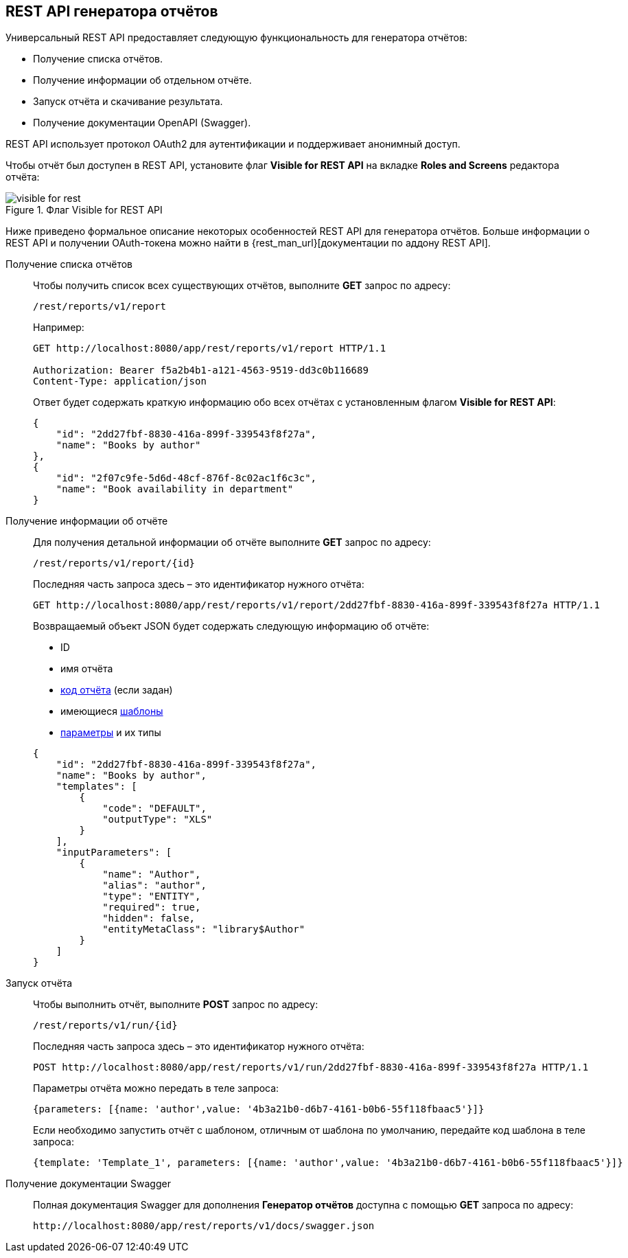 :sourcesdir: ../../source

[[rest_reports]]
== REST API генератора отчётов

Универсальный REST API предоставляет следующую функциональность для генератора отчётов:

* Получение списка отчётов.

* Получение информации об отдельном отчёте.

* Запуск отчёта и скачивание результата.

* Получение документации OpenAPI (Swagger).

REST API использует протокол OAuth2 для аутентификации и поддерживает анонимный доступ.

Чтобы отчёт был доступен в REST API, установите флаг *Visible for REST API* на вкладке *Roles and Screens* редактора отчёта:

.Флаг Visible for REST API
image::visible_for_rest.png[align="center"]

Ниже приведено формальное описание некоторых особенностей REST API для генератора отчётов. Больше информации о REST API и получении OAuth-токена можно найти в {rest_man_url}[документации по аддону REST API].

[[rest_reports_get_all]]
Получение списка отчётов::
+
--
Чтобы получить список всех существующих отчётов, выполните *GET* запрос по адресу:

[source, plain]
----
/rest/reports/v1/report
----

Например:

[source, plain]
----
GET http://localhost:8080/app/rest/reports/v1/report HTTP/1.1

Authorization: Bearer f5a2b4b1-a121-4563-9519-dd3c0b116689
Content-Type: application/json
----

Ответ будет содержать краткую информацию обо всех отчётах с установленным флагом *Visible for REST API*:

[source, json]
----
{
    "id": "2dd27fbf-8830-416a-899f-339543f8f27a",
    "name": "Books by author"
},
{
    "id": "2f07c9fe-5d6d-48cf-876f-8c02ac1f6c3c",
    "name": "Book availability in department"
}
----
--

[[rest_reports_get_one]]
Получение информации об отчёте::
+
--
Для получения детальной информации об отчёте выполните *GET* запрос по адресу:

[source, plain]
----
/rest/reports/v1/report/{id}
----

Последняя часть запроса здесь – это идентификатор нужного отчёта:

[source, plain]
----
GET http://localhost:8080/app/rest/reports/v1/report/2dd27fbf-8830-416a-899f-339543f8f27a HTTP/1.1
----

Возвращаемый объект JSON будет содержать следующую информацию об отчёте:

* ID
* имя отчёта
* <<structure,код отчёта>> (если задан)
* имеющиеся <<template,шаблоны>>
* <<parameters,параметры>> и их типы

[source, json]
----
{
    "id": "2dd27fbf-8830-416a-899f-339543f8f27a",
    "name": "Books by author",
    "templates": [
        {
            "code": "DEFAULT",
            "outputType": "XLS"
        }
    ],
    "inputParameters": [
        {
            "name": "Author",
            "alias": "author",
            "type": "ENTITY",
            "required": true,
            "hidden": false,
            "entityMetaClass": "library$Author"
        }
    ]
}
----
--

[[rest_reports_run]]
Запуск отчёта::
+
--
Чтобы выполнить отчёт, выполните *POST* запрос по адресу:

[source, plain]
----
/rest/reports/v1/run/{id}
----

Последняя часть запроса здесь – это идентификатор нужного отчёта:

[source, plain]
----
POST http://localhost:8080/app/rest/reports/v1/run/2dd27fbf-8830-416a-899f-339543f8f27a HTTP/1.1
----

Параметры отчёта можно передать в теле запроса:

[source, plain]
----
{parameters: [{name: 'author',value: '4b3a21b0-d6b7-4161-b0b6-55f118fbaac5'}]}
----

Если необходимо запустить отчёт с шаблоном, отличным от шаблона по умолчанию, передайте код шаблона в теле запроса:

[source, plain]
----
{template: 'Template_1', parameters: [{name: 'author',value: '4b3a21b0-d6b7-4161-b0b6-55f118fbaac5'}]}
----
--

[[rest_reports_swagger]]
Получение документации Swagger::
+
--
Полная документация Swagger для дополнения *Генератор отчётов* доступна с помощью *GET* запроса по адресу:

[source, plain]
----
http://localhost:8080/app/rest/reports/v1/docs/swagger.json
----
--


